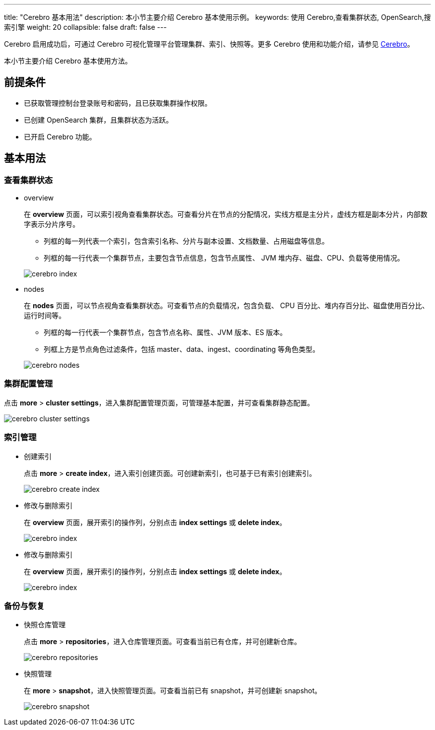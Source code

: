 ---
title: "Cerebro 基本用法"
description: 本小节主要介绍 Cerebro 基本使用示例。
keywords: 使用 Cerebro,查看集群状态, OpenSearch,搜索引擎
weight: 20
collapsible: false
draft: false
---

Cerebro 启用成功后，可通过 Cerebro 可视化管理平台管理集群、索引、快照等。更多 Cerebro 使用和功能介绍，请参见 https://github.com/lmenezes/cerebro[Cerebro]。

本小节主要介绍 Cerebro 基本使用方法。

== 前提条件

* 已获取管理控制台登录账号和密码，且已获取集群操作权限。
* 已创建 OpenSearch 集群，且集群状态为``活跃``。
* 已开启 Cerebro 功能。

== 基本用法

=== 查看集群状态

* overview
+
在 *overview* 页面，可以索引视角查看集群状态。可查看分片在节点的分配情况，实线方框是主分片，虚线方框是副本分片，内部数字表示分片序号。

 ** 列框的每一列代表一个索引，包含索引名称、分片与副本设置、文档数量、占用磁盘等信息。
 ** 列框的每一行代表一个集群节点，主要包含节点信息，包含节点属性、 JVM 堆内存、磁盘、CPU、负载等使用情况。

+
image::/images/cloud_service/bigdata/opensearch/cerebro_index.png[cerebro index]

* nodes
+
在 *nodes* 页面，可以节点视角查看集群状态。可查看节点的负载情况，包含负载、 CPU 百分比、堆内存百分比、磁盘使用百分比、运行时间等。

 ** 列框的每一行代表一个集群节点，包含节点名称、属性、JVM 版本、ES 版本。
 ** 列框上方是节点角色过滤条件，包括 master、data、ingest、coordinating 等角色类型。

+
image::/images/cloud_service/bigdata/opensearch/cerebro_nodes.png[cerebro nodes]

=== 集群配置管理

点击 *more* > *cluster settings*，进入集群配置管理页面，可管理基本配置，并可查看集群静态配置。

image::/images/cloud_service/bigdata/opensearch/cerebro_clustersetting.png[cerebro cluster settings]

=== 索引管理

* 创建索引
+
点击 *more* > *create index*，进入索引创建页面。可创建新索引，也可基于已有索引创建索引。
+
image::/images/cloud_service/bigdata/opensearch/cerebro_create_index.png[cerebro create index]

* 修改与删除索引
+
在 *overview* 页面，展开索引的操作列，分别点击 *index settings* 或 *delete index*。
+
image::/images/cloud_service/bigdata/opensearch/cerebro_index_mgt.png[cerebro index]

* 修改与删除索引
+
在 *overview* 页面，展开索引的操作列，分别点击 *index settings* 或 *delete index*。
+
image::/images/cloud_service/bigdata/opensearch/cerebro_index_mgt.png[cerebro index]

=== 备份与恢复

* 快照仓库管理
+
点击 *more* > *repositories*，进入仓库管理页面。可查看当前已有仓库，并可创建新仓库。
+
image::/images/cloud_service/bigdata/opensearch/cerebro_repositories.png[cerebro repositories]

* 快照管理
+
在 *more* > *snapshot*，进入快照管理页面。可查看当前已有 snapshot，并可创建新 snapshot。
+
image::/images/cloud_service/bigdata/opensearch/cerebro_isnapshot.png[cerebro snapshot]
